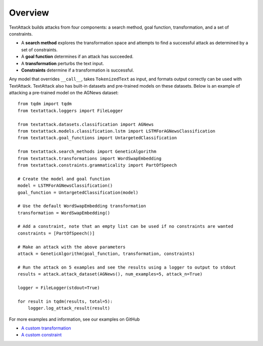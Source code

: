 ===========
Overview
===========
TextAttack builds attacks from four components: a search method, goal function, transformation, and a set of constraints. 

- A **search method** explores the transformation space and attempts to find a successful attack as determined by a set of constraints. 
- A **goal function** determines if an attack has succeeded.
- A **transformation** perturbs the text input.
- **Constraints** determine if a transformation is successful. 

Any model that overrides ``__call__``, takes ``TokenizedText`` as input, and formats output correctly can be used with TextAttack. TextAttack also has built-in datasets and pre-trained models on these datasets. Below is an example of attacking a pre-trained model on the AGNews dataset::

    from tqdm import tqdm
    from textattack.loggers import FileLogger

    from textattack.datasets.classification import AGNews
    from textattack.models.classification.lstm import LSTMForAGNewsClassification
    from textattack.goal_functions import UntargetedClassification

    from textattack.search_methods import GeneticAlgorithm
    from textattack.transformations import WordSwapEmbedding
    from textattack.constraints.grammaticality import PartOfSpeech

    # Create the model and goal function
    model = LSTMForAGNewsClassification()
    goal_function = UntargetedClassification(model)

    # Use the default WordSwapEmbedding transformation 
    transformation = WordSwapEmbedding()

    # Add a constraint, note that an empty list can be used if no constraints are wanted
    constraints = [PartOfSpeech()]

    # Make an attack with the above parameters
    attack = GeneticAlgorithm(goal_function, transformation, constraints)

    # Run the attack on 5 examples and see the results using a logger to output to stdout
    results = attack.attack_dataset(AGNews(), num_examples=5, attack_n=True)

    logger = FileLogger(stdout=True)

    for result in tqdm(results, total=5): 
        logger.log_attack_result(result)
    


For more examples and information, see our examples on GitHub

- `A custom transformation <https://github.com/QData/TextAttack/blob/master/examples/%5B1%5D%20Introduction%20%26%20Transformations.ipynb>`__
- `A custom constraint <https://github.com/QData/TextAttack/blob/master/examples/%5B2%5D%20Constraints.ipynb>`__

